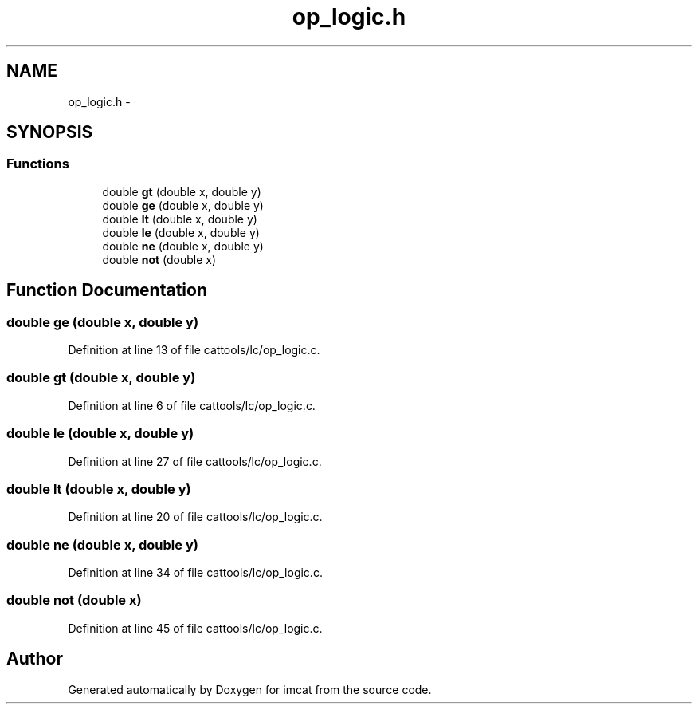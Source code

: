 .TH "op_logic.h" 3 "23 Dec 2003" "imcat" \" -*- nroff -*-
.ad l
.nh
.SH NAME
op_logic.h \- 
.SH SYNOPSIS
.br
.PP
.SS "Functions"

.in +1c
.ti -1c
.RI "double \fBgt\fP (double x, double y)"
.br
.ti -1c
.RI "double \fBge\fP (double x, double y)"
.br
.ti -1c
.RI "double \fBlt\fP (double x, double y)"
.br
.ti -1c
.RI "double \fBle\fP (double x, double y)"
.br
.ti -1c
.RI "double \fBne\fP (double x, double y)"
.br
.ti -1c
.RI "double \fBnot\fP (double x)"
.br
.in -1c
.SH "Function Documentation"
.PP 
.SS "double ge (double x, double y)"
.PP
Definition at line 13 of file cattools/lc/op_logic.c.
.SS "double gt (double x, double y)"
.PP
Definition at line 6 of file cattools/lc/op_logic.c.
.SS "double le (double x, double y)"
.PP
Definition at line 27 of file cattools/lc/op_logic.c.
.SS "double lt (double x, double y)"
.PP
Definition at line 20 of file cattools/lc/op_logic.c.
.SS "double ne (double x, double y)"
.PP
Definition at line 34 of file cattools/lc/op_logic.c.
.SS "double not (double x)"
.PP
Definition at line 45 of file cattools/lc/op_logic.c.
.SH "Author"
.PP 
Generated automatically by Doxygen for imcat from the source code.
